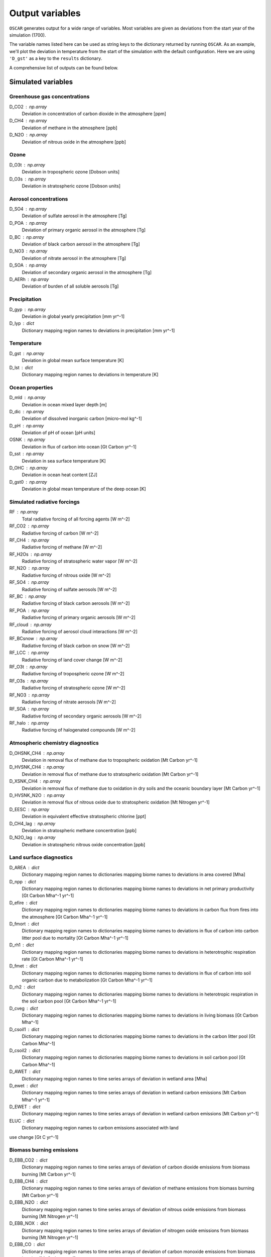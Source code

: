 ################
Output variables
################

``OSCAR`` generates output for a wide range of variables. Most variables are given as deviations
from the start year of the simulation (1700).  

The variable names listed here can be used as string keys to the dictionary
returned by running ``OSCAR``.  As an example, we'll plot the deviation in
temperature from the start of the simulation with the default configuration.
Here we are using ``'D_gst'`` as a key to the ``results`` dictionary.

.. ipython:: python

   from oscar import OSCAR
   simulation = OSCAR()
   results = simulation.run(2100)

   import matplotlib.pyplot as plt
   fig, ax = plt.subplots(1, 1)
   time = 1700 + np.arange(len(results['D_gst']))
   
   ax.plot(time, results['D_gst'])
   ax.set_xlabel('Year')
   
   @savefig plot_basic_gst2.png width=100%
   ax.set_ylabel('$\Delta T$ [K]')

A comprehensive list of outputs can be found below.
   
Simulated variables
===================

Greenhouse gas concentrations
-----------------------------

D_CO2 : np.array
    Deviation in concentration of carbon dioxide in the atmosphere [ppm]
D_CH4 : np.array
    Deviation of methane in the atmosphere [ppb]
D_N2O : np.array
    Deviation of nitrous oxide in the atmosphere [ppb]

Ozone
-----
D_O3t : np.array
    Deviation in tropospheric ozone [Dobson units]
D_O3s : np.array
    Deviation in stratospheric ozone [Dobson units]
    
Aerosol concentrations
----------------------

D_SO4 : np.array
    Deviation of sulfate aerosol in the atmosphere [Tg]
D_POA : np.array
    Deviation of primary organic aerosol in the atmosphere [Tg]
D_BC : np.array
    Deviation of black carbon aerosol in the atmosphere [Tg]
D_NO3 : np.array
    Deviation of nitrate aerosol in the atmosphere [Tg]
D_SOA : np.array
    Deviation of secondary organic aerosol in the atmosphere [Tg]
D_AERh : np.array
    Deviation of burden of all soluble aerosols [Tg]

Precipitation
-------------

D_gyp : np.array
    Deviation in global yearly precipitation [mm yr^-1]
D_lyp : dict
    Dictionary mapping region names to deviations in precipitation [mm yr^-1]
    
Temperature
-----------

D_gst : np.array
    Deviation in global mean surface temperature [K]
D_lst : dict
    Dictionary mapping region names to deviations in temperature [K]

Ocean properties
----------------

D_mld : np.array
    Deviation in ocean mixed layer depth [m]
D_dic : np.array
    Deviation of dissolved inorganic carbon [micro-mol kg^-1]
D_pH : np.array
    Deviation of pH of ocean [pH units]
OSNK : np.array
    Deviation in flux of carbon into ocean [Gt Carbon yr^-1]
D_sst : np.array
    Deviation in sea surface temperature [K]
D_OHC : np.array
    Deviation in ocean heat content [ZJ]
D_gst0 : np.array
    Deviation in global mean temperature of the deep ocean [K]

Simulated radiative forcings
----------------------------

RF : np.array
    Total radiative forcing of all forcing agents [W m^-2]
RF_CO2 : np.array
    Radiative forcing of carbon [W m^-2]
RF_CH4 : np.array
    Radiative forcing of methane [W m^-2]
RF_H2Os : np.array
    Radiative forcing of stratospheric water vapor [W m^-2]
RF_N2O : np.array
    Radiative forcing of nitrous oxide [W m^-2]
RF_SO4 : np.array
    Radiative forcing of sulfate aerosols [W m^-2]
RF_BC : np.array
    Radiative forcing of black carbon aerosols [W m^-2]
RF_POA : np.array
    Radiative forcing of primary organic aerosols [W m^-2]
RF_cloud : np.array
    Radiative forcing of aerosol cloud interactions [W m^-2]
RF_BCsnow : np.array
    Radiative forcing of black carbon on snow [W m^-2]
RF_LCC : np.array
    Radiative forcing of land cover change [W m^-2]
RF_O3t : np.array
    Radiative forcing of tropospheric ozone [W m^-2]
RF_O3s : np.array
    Radiative forcing of stratospheric ozone [W m^-2]
RF_NO3 : np.array
    Radiative forcing of nitrate aerosols [W m^-2]
RF_SOA : np.array
    Radiative forcing of secondary organic aerosols [W m^-2]
RF_halo : np.array
    Radiative forcing of halogenated compounds [W m^-2]
    
Atmospheric chemistry diagnostics
---------------------------------

D_OHSNK_CH4 : np.array
    Deviation in removal flux of methane due to tropospheric oxidation [Mt Carbon yr^-1]
D_HVSNK_CH4 : np.array
    Deviation in removal flux of methane due to stratospheric oxidation [Mt Carbon yr^-1]
D_XSNK_CH4 : np.array
    Deviation in removal flux of methane due to oxidation in dry soils and the oceanic boundary layer [Mt Carbon yr^-1]
D_HVSNK_N2O : np.array
    Deviation in removal flux of nitrous oxide due to stratospheric oxidation [Mt Nitrogen yr^-1]
D_EESC : np.array
    Deviation in equivalent effective stratospheric chlorine [ppt]
D_CH4_lag : np.array
    Deviation in stratospheric methane concentration [ppb]
D_N2O_lag : np.array
    Deviation in stratospheric nitrous oxide concentration [ppb]

Land surface diagnostics
------------------------

D_AREA : dict
    Dictionary mapping region names to dictionaries mapping biome names to deviations in area covered [Mha]
D_npp : dict
    Dictionary mapping region names to dictionaries mapping biome names to deviations in net primary productivity [Gt Carbon Mha^-1 yr^-1]
D_efire : dict
    Dictionary mapping region names to dictionaries mapping biome names to deviations in carbon flux from fires into the atmosphere [Gt Carbon Mha^-1 yr^-1]
D_fmort : dict
    Dictionary mapping region names to dictionaries mapping biome names to deviations in flux of carbon into carbon litter pool due to mortality [Gt Carbon Mha^-1 yr^-1]
D_rh1 : dict
    Dictionary mapping region names to dictionaries mapping biome names to deviations in heterotrophic respiration rate [Gt Carbon Mha^-1 yr^-1]
D_fmet : dict
    Dictionary mapping region names to dictionaries mapping biome names to deviations in flux of carbon into soil organic carbon due to metabolization [Gt Carbon Mha^-1 yr^-1]
D_rh2 : dict
    Dictionary mapping region names to dictionaries mapping biome names to deviations in heterotropic respiration in the soil carbon pool [Gt Carbon Mha^-1 yr^-1]
D_cveg : dict
    Dictionary mapping region names to dictionaries mapping biome names to deviations in living biomass [Gt Carbon Mha^-1]
D_csoil1 : dict
    Dictionary mapping region names to dictionaries mapping biome names to deviations in the carbon litter pool [Gt Carbon Mha^-1]
D_csoil2 : dict
    Dictionary mapping region names to dictionaries mapping biome names to deviations in soil carbon pool [Gt Carbon Mha^-1]
D_AWET : dict
    Dictionary mapping region names to time series arrays of deviation in wetland area [Mha]
D_ewet : dict
    Dictionary mapping region names to time series arrays of deviation in wetland carbon emissions [Mt Carbon Mha^-1 yr^-1]
D_EWET : dict
    Dictionary mapping region names to time series arrays of deviation in wetland carbon emissions [Mt Carbon yr^-1]
ELUC : dict
    Dictionary mapping region names to carbon emissions associated with land
use change [Gt C yr^-1] 

Biomass burning emissions
-------------------------

D_EBB_CO2 : dict
    Dictionary mapping region names to time series arrays of deviation of carbon dioxide emissions from biomass burning [Mt Carbon yr^-1]
D_EBB_CH4 : dict
    Dictionary mapping region names to time series arrays of deviation of methane emissions from biomass burning [Mt Carbon yr^-1]
D_EBB_N2O : dict
    Dictionary mapping region names to time series arrays of deviation of nitrous oxide emissions from biomass burning [Mt Nitrogen yr^-1]
D_EBB_NOX : dict
    Dictionary mapping region names to time series arrays of deviation of nitrogen oxide emissions from biomass burning [Mt Nitrogen yr^-1]
D_EBB_CO : dict
    Dictionary mapping region names to time series arrays of deviation of carbon monoxide emissions from biomass burning [Mt Carbon yr^-1]
D_EBB_VOC : dict
    Dictionary mapping region names to time series arrays of deviation of volatile organic carbon emissions from biomass burning [Mt yr^-1]
D_EBB_SO2 : dict
    Dictionary mapping region names to time series arrays of deviation of sulfur dioxide emissions from biomass burning [Mt Sulfur yr^-1]
D_EBB_NH3 : dict
    Dictionary mapping region names to time series arrays of deviation of ammonia emissions from biomass burning [Mt Nitrogen yr^-1]
D_EBB_OC : dict
    Dictionary mapping region names to time series arrays of deviation of organic carbon aerosol emissions from biomass burning [Mt Carbon yr^-1]
D_EBB_BC : dict
    Dictionary mapping region names to time series arrays of deviation of black carbon aerosol emissions from biomass burning [Mt Carbon yr^-1]
LSNK : np.array
    Deviation in flux of carbon into land carbon stores [Gt Carbon yr^-1]

Emissions
=========

``OSCAR`` is forced in part through emissions of greenhouse gases and aerosols.
These emissions are prescribed as inputs to the model depending on the data
source and emissions scenario used.  As part of the output dictionary ``OSCAR``
returns when it runs, ``OSCAR`` makes available the timeseries of emissions for
the following sources as dictionaries mapping region names to 1D-arrays
representing the time series of emissions for the respective region:

Greenhouse gases
----------------

EFF : dict
    Fossil fuel emissions [Gt yr^-1]
ECH4 : dict
    Methane emissions [Mt yr^-1]
EN2O : dict
    Nitrous oxide emissions [Mt yr^-1]

Aerosols
--------

ESO2 : dict
    Sulfur dioxide emissions [Mt yr^-1]
EOC : dict
    Organic carbon aerosol emissions [Mt yr^-1]
EBC : dict
    Black carbon aerosol emissions [Mt yr^-1]
ENH3 : dict
    Ammonia emissions [Mt yr^-1]
    
Short-lived species
-------------------

ENOX : dict
    Nitrogen oxide emissions [Mt yr^-1]
EVOC : dict
    Volatile organic compound emissions [Mt yr^-1]
ECO : dict
    Carbon monoxide emissions [Mt yr^-1]

Halogenated compounds
---------------------

EHFC : dict
    Hydrofluorocarbon emissions [kt yr^-1]
EPFC : dict
    Perfluorocarbon emissions [kt yr^-1]
EODS : dict
    Ozone-depleting substance emissions [kt yr^-1]
    
Radiative forcing drivers
=========================

``OSCAR`` is also driven by inputs of radiative forcings from various
natural and anthropogenic sources.  One can access the values used in a
particular simulation by selecting the following variables.

Natural
-------

RFsolar : np.array
    Timeseries of radiative forcing due to variations in solar output [W m^-2]
RFvolc : np.array
    Timeseries of radiative forcing due to volcanoes [W m^-2]

Anthropogenic
-------------

RFcon : np.array
    Radiative forcing of aviation contrails [W m^-2]

Prescribed
----------

RFprescribed : np.array
    Prescribed radiative forcing via ``scen_RF`` argument [W m^-2]
    
Albedo
======

The albedo (percent of incident solar radiation reflected) is an important
parameter controlling the climate.  The albedo is prescribed in the model; it
can be adjusted in the ``OSCAR`` constructor (see the `albedo page
<albedo.html>`_ for more information). These three diagnostics describe the albedo
used in the model.

GLOBAL_MEAN_ALB : float
    Global mean albedo
BIOME_MEAN_ALB : dict
    Dictionary mapping biome names to biome-average albedos
REGION_MEAN_ALB : dict
    Dictionary mapping region names to region-average albedos

